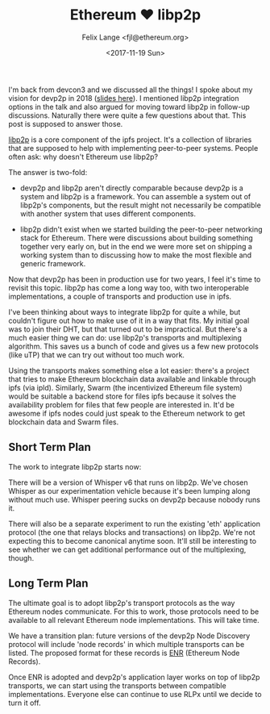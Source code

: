 #+TITLE: Ethereum ♥ libp2p
#+AUTHOR: Felix Lange <fjl@ethereum.org>
#+DATE: <2017-11-19 Sun>

I'm back from devcon3 and we discussed all the things! I spoke about my vision for devp2p
in 2018 ([[file:../files/devcon3-evolving-devp2p.pdf][slides here]]). I mentioned libp2p integration options in the talk and also argued
for moving toward libp2p in follow-up discussions. Naturally there were quite a few
questions about that. This post is supposed to answer those.

[[https://libp2p.io][libp2p]] is a core component of the ipfs project. It's a collection of libraries that are
supposed to help with implementing peer-to-peer systems. People often ask: why doesn't
Ethereum use libp2p?

The answer is two-fold:

- devp2p and libp2p aren't directly comparable because devp2p is a system and libp2p is a
  framework. You can assemble a system out of libp2p's components, but the result might
  not necessarily be compatible with another system that uses different components.

- libp2p didn't exist when we started building the peer-to-peer networking stack for
  Ethereum. There were discussions about building something together very early on, but in
  the end we were more set on shipping a working system than to discussing how to make the
  most flexible and generic framework.

Now that devp2p has been in production use for two years, I feel it's time to revisit this
topic. libp2p has come a long way too, with two interoperable implementations, a couple of
transports and production use in ipfs.

I've been thinking about ways to integrate libp2p for quite a while, but couldn't figure
out how to make use of it in a way that fits. My initial goal was to join their DHT, but
that turned out to be impractical. But there's a much easier thing we can do: use libp2p's
transports and multiplexing algorithm. This saves us a bunch of code and gives us a few
new protocols (like uTP) that we can try out without too much work.

Using the transports makes something else a lot easier: there's a project that tries to
make Ethereum blockchain data available and linkable through ipfs (via ipld). Similarly,
Swarm (the incentivized Ethereum file system) would be suitable a backend store for files
ipfs because it solves the availability problem for files that few people are interested
in. It'd be awesome if ipfs nodes could just speak to the Ethereum network to get
blockchain data and Swarm files.

** Short Term Plan

The work to integrate libp2p starts now:

There will be a version of Whisper v6 that runs on libp2p. We've chosen Whisper as our
experimentation vehicle because it's been lumping along without much use. Whisper peering
sucks on devp2p because nobody runs it.

There will also be a separate experiment to run the existing 'eth' application protocol
(the one that relays blocks and transactions) on libp2p. We're not expecting this to
become canonical anytime soon. It'll still be interesting to see whether we can get
additional performance out of the multiplexing, though.

** Long Term Plan

The ultimate goal is to adopt libp2p's transport protocols as the way Ethereum nodes
communicate. For this to work, those protocols need to be available to all relevant
Ethereum node implementations. This will take time.

We have a transition plan: future versions of the devp2p Node Discovery protocol will
include 'node records' in which multiple transports can be listed. The proposed format for
these records is [[https://github.com/ethereum/EIPs/pull/778][ENR]] (Ethereum Node
Records).

Once ENR is adopted and devp2p's application layer works on top of libp2p transports, we
can start using the transports between compatible implementations. Everyone else can
continue to use RLPx until we decide to turn it off.
